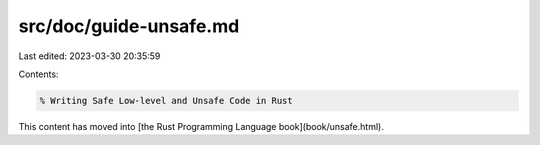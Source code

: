 src/doc/guide-unsafe.md
=======================

Last edited: 2023-03-30 20:35:59

Contents:

.. code-block:: md

    % Writing Safe Low-level and Unsafe Code in Rust

This content has moved into
[the Rust Programming Language book](book/unsafe.html).


